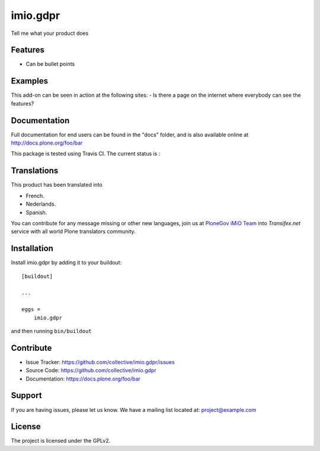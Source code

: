 .. This README is meant for consumption by humans and pypi. Pypi can render rst files so please do not use Sphinx features.
   If you want to learn more about writing documentation, please check out: http://docs.plone.org/about/documentation_styleguide.html
   This text does not appear on pypi or github. It is a comment.

=========
imio.gdpr
=========

Tell me what your product does

Features
--------

- Can be bullet points


Examples
--------

This add-on can be seen in action at the following sites:
- Is there a page on the internet where everybody can see the features?


Documentation
-------------

Full documentation for end users can be found in the "docs" folder, and is also available online at http://docs.plone.org/foo/bar

This package is tested using Travis CI. The current status is :

.. image:: https://travis-ci.org/IMIO/imio.gdpr.png
    :target: http://travis-ci.org/IMIO/imio.gdpr

.. image:: https://coveralls.io/repos/github/IMIO/imio.gdpr/badge.svg?branch=master
    :target: https://coveralls.io/github/IMIO/imio.gdpr?branch=master


Translations
------------

This product has been translated into

- French.

- Nederlands.

- Spanish.

You can contribute for any message missing or other new languages, join us at `PloneGov iMiO Team <https://www.transifex.com/plone/plonegov-imio/>`_ into *Transifex.net* service with all world Plone translators community.


Installation
------------

Install imio.gdpr by adding it to your buildout::

    [buildout]

    ...

    eggs =
        imio.gdpr


and then running ``bin/buildout``


Contribute
----------

- Issue Tracker: https://github.com/collective/imio.gdpr/issues
- Source Code: https://github.com/collective/imio.gdpr
- Documentation: https://docs.plone.org/foo/bar


Support
-------

If you are having issues, please let us know.
We have a mailing list located at: project@example.com


License
-------

The project is licensed under the GPLv2.
